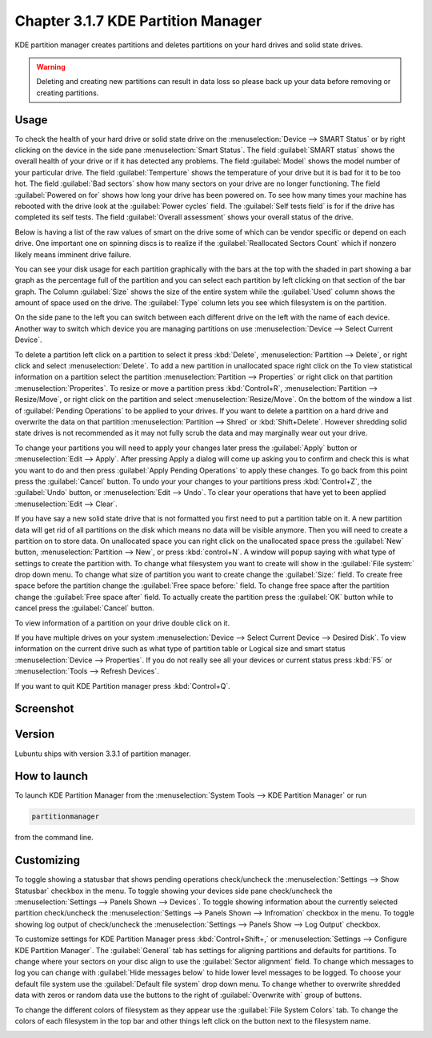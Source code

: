 Chapter 3.1.7 KDE Partition Manager
===================================

KDE partition manager creates partitions and deletes partitions on your hard drives and solid state drives.

.. warning::

 Deleting and creating new partitions can result in data loss so please back up your data before removing or creating partitions.

Usage
------

To check the health of your hard drive or solid state drive on the :menuselection:`Device --> SMART Status` or by right clicking on the device in the side pane :menuselection:`Smart Status`. The field :guilabel:`SMART status` shows the overall health of your drive or if it has detected any problems. The field :guilabel:`Model` shows the model number of your particular drive. The field :guilabel:`Temperture` shows the temperature of your drive but it is bad for it to be too hot. The field :guilabel:`Bad sectors` show how many sectors on your drive are no longer functioning. The field :guilabel:`Powered on for` shows how long your drive has been powered on. To see how many times your machine has rebooted with the drive look at the :guilabel:`Power cycles` field. The :guilabel:`Self tests field` is for if the drive has completed its self tests. The field :guilabel:`Overall assessment` shows your overall status of the drive.

Below is having a list of the raw values of smart on the drive some of which can be vendor specific or depend on each drive. One important one on spinning discs is to realize if the :guilabel:`Reallocated Sectors Count`  which if nonzero likely means imminent drive failure. 

.. image::  smart-status.png

You can see your disk usage for each partition graphically with the bars at the top with the shaded in part showing a bar graph as the percentage full of the partition and you can select each partition by left clicking on that section of the bar graph. The Column :guilabel:`Size` shows the size of the entire system while the :guilabel:`Used` column shows the amount of space used on the drive. The :guilabel:`Type` column lets you see which filesystem is on the partition.

On the side pane to the left you can switch between each different drive on the left with the name of each device. Another way to switch which device you are managing partitions on use :menuselection:`Device --> Select Current Device`.

To delete a partition left click on a partition to select it press :kbd:`Delete`, :menuselection:`Partition --> Delete`,  or right click and select :menuselection:`Delete`. To add a new partition in unallocated space right click on the   To view statistical information on a partition select the partition :menuselection:`Partition --> Properties`  or right click on that partition :menuselection:`Properites`. To resize or move a partition press :kbd:`Control+R`, :menuselection:`Partition --> Resize/Move`, or right click on the partition and select :menuselection:`Resize/Move`. On the bottom of the window a list of :guilabel:`Pending Operations` to be applied to your drives. If you want to delete a partition on a hard drive and overwrite the data on that partition :menuselection:`Partition --> Shred` or  :kbd:`Shift+Delete`. However shredding solid state drives is not recommended as it may not fully scrub the data and may marginally wear out your drive. 

To change your partitions you will need to apply your changes later press the :guilabel:`Apply` button or :menuselection:`Edit --> Apply`. After pressing Apply a dialog will come up asking you to confirm and check this is what you want to do and then press :guilabel:`Apply Pending Operations` to apply these changes. To go back from this point press the :guilabel:`Cancel` button. To undo your your changes to your partitions press :kbd:`Control+Z`, the :guilabel:`Undo` button, or :menuselection:`Edit --> Undo`. To clear your operations that have yet to been applied :menuselection:`Edit --> Clear`.

If you have say a new solid state drive that is not formatted you first need to put a partition table on it. A new partition data will get rid of all partitions on the disk which means no data will be visible anymore. Then you will need to create a partition on to store data. On unallocated space you can right click on the unallocated space press the :guilabel:`New` button, :menuselection:`Partition --> New`, or press :kbd:`control+N`. A window will popup saying with what type of settings to create the partition with. To change what filesystem you want to create will show in the :guilabel:`File system:` drop down menu. To change what size of partition you want to create change the :guilabel:`Size:` field. To create free space before the partition change the :guilabel:`Free space before:` field. To change free space after the partition change the :guilabel:`Free space after` field. To actually create the partition press the :guilabel:`OK` button while to cancel press the :guilabel:`Cancel` button.

To view information of a partition on your drive double click on it. 

.. image:: kde-partition-partionstats.png

If you have multiple drives on your system :menuselection:`Device --> Select Current Device --> Desired Disk`. To view information on the current drive such as what type of partition table or Logical size and smart status :menuselection:`Device --> Properties`. If you do not really see all your devices or current status press :kbd:`F5` or :menuselection:`Tools --> Refresh Devices`.

If you want to quit KDE Partition manager press :kbd:`Control+Q`.

Screenshot
-----------
.. image:: kde_partitionmanager.png

Version
-------
Lubuntu ships with version 3.3.1 of partition manager.

How to launch
-------------
To launch KDE Partition Manager from the :menuselection:`System Tools --> KDE Partition Manager` or run 

.. code:: 

   partitionmanager 
   
from the command line. 

Customizing
-----------
To toggle showing a statusbar that shows pending operations check/uncheck the :menuselection:`Settings --> Show Statusbar` checkbox in the menu. To toggle showing your devices side pane check/uncheck the :menuselection:`Settings --> Panels Shown --> Devices`. To toggle showing information about the currently selected partition check/uncheck the :menuselection:`Settings --> Panels Shown --> Infromation` checkbox in the menu.  To toggle showing log output of check/uncheck the :menuselection:`Settings --> Panels Show --> Log Output` checkbox. 

To customize settings for KDE Partition Manager press :kbd:`Control+Shift+,` or :menuselection:`Settings --> Configure KDE Partition Manager`. The :guilabel:`General` tab has settings for aligning partitions and defaults for partitions. To change where your sectors on your disc align to use the :guilabel:`Sector alignment` field. To change which messages to log you can change with :guilabel:`Hide messages below`  to hide lower level messages to be logged. To choose your default file system use the :guilabel:`Default file system` drop down menu. To change whether to overwrite shredded data with zeros or random data use the buttons to the right of :guilabel:`Overwrite with` group of buttons.

.. image::  kde-partition-pref.png

To change the different colors of filesystem as they appear use the :guilabel:`File System Colors` tab. To change the colors of each filesystem in the top bar and other things left click on the button next to the filesystem name. 

.. image:: kde-partition-colors.png 
